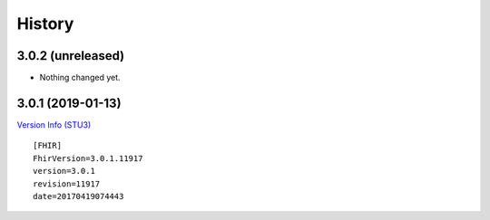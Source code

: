 =======
History
=======

3.0.2 (unreleased)
------------------

- Nothing changed yet.


3.0.1 (2019-01-13)
------------------

`Version Info (STU3)`_ ::

    [FHIR]
    FhirVersion=3.0.1.11917
    version=3.0.1
    revision=11917
    date=20170419074443


.. _`Version Info (STU3)`: <http://hl7.org/fhir/stu3/>
